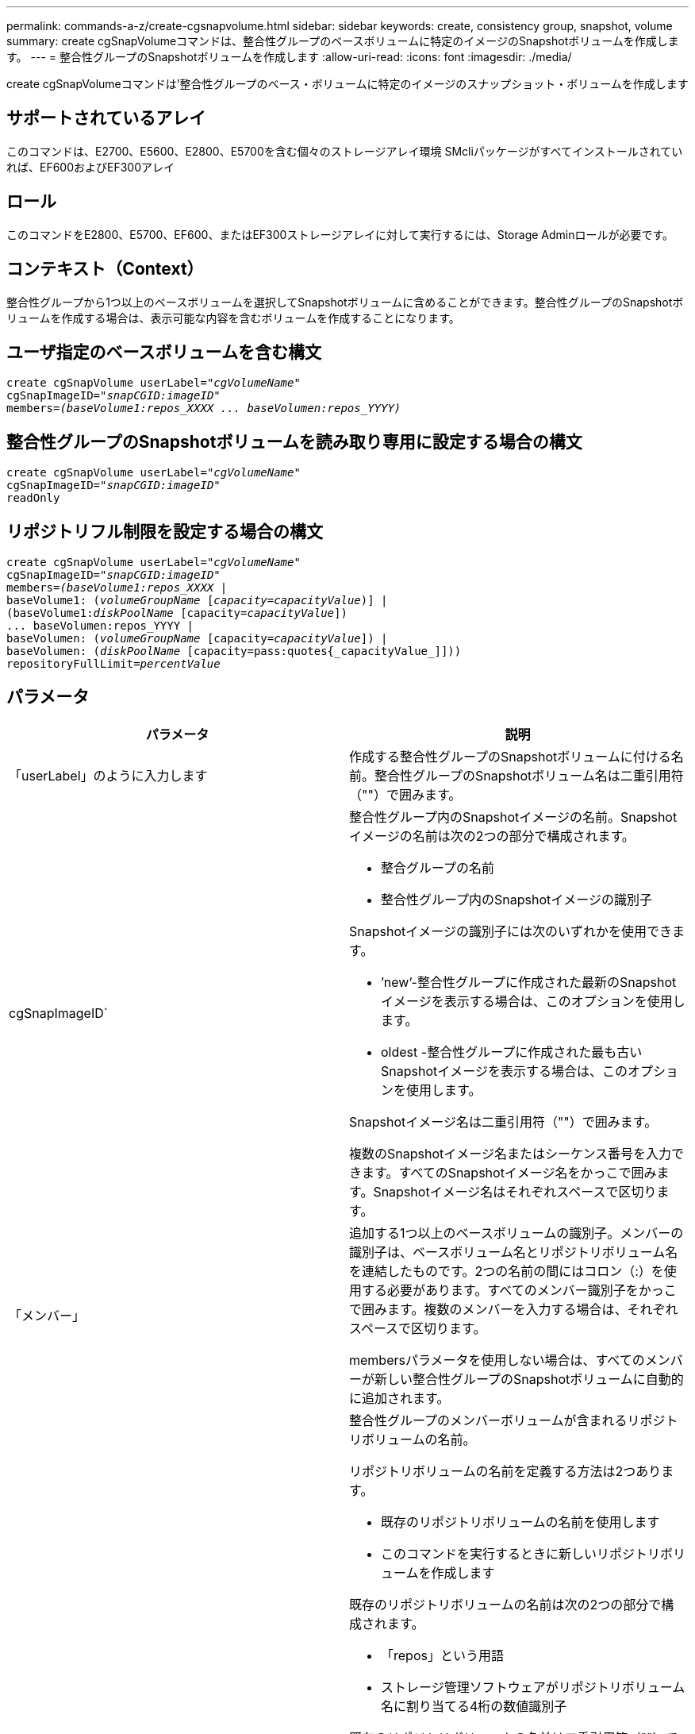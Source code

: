 ---
permalink: commands-a-z/create-cgsnapvolume.html 
sidebar: sidebar 
keywords: create, consistency group, snapshot, volume 
summary: create cgSnapVolumeコマンドは、整合性グループのベースボリュームに特定のイメージのSnapshotボリュームを作成します。 
---
= 整合性グループのSnapshotボリュームを作成します
:allow-uri-read: 
:icons: font
:imagesdir: ./media/


[role="lead"]
create cgSnapVolumeコマンドは'整合性グループのベース・ボリュームに特定のイメージのスナップショット・ボリュームを作成します



== サポートされているアレイ

このコマンドは、E2700、E5600、E2800、E5700を含む個々のストレージアレイ環境 SMcliパッケージがすべてインストールされていれば、EF600およびEF300アレイ



== ロール

このコマンドをE2800、E5700、EF600、またはEF300ストレージアレイに対して実行するには、Storage Adminロールが必要です。



== コンテキスト（Context）

整合性グループから1つ以上のベースボリュームを選択してSnapshotボリュームに含めることができます。整合性グループのSnapshotボリュームを作成する場合は、表示可能な内容を含むボリュームを作成することになります。



== ユーザ指定のベースボリュームを含む構文

[listing, subs="+macros"]
----
create cgSnapVolume userLabel=pass:quotes[_"cgVolumeName"_]
cgSnapImageID=pass:quotes[_"snapCGID:imageID"_]
members=pass:quotes[_(baseVolume1:repos_XXXX ... baseVolumen:repos_YYYY)_]
----


== 整合性グループのSnapshotボリュームを読み取り専用に設定する場合の構文

[listing, subs="+macros"]
----
create cgSnapVolume userLabel=pass:quotes[_"cgVolumeName"_]
cgSnapImageID=pass:quotes[_"snapCGID:imageID"_]
readOnly
----


== リポジトリフル制限を設定する場合の構文

[listing, subs="+macros"]
----
create cgSnapVolume userLabel=pass:quotes[_"cgVolumeName"_]
cgSnapImageID=pass:quotes[_"snapCGID:imageID"_]
members=pass:quotes[_(baseVolume1:repos_XXXX_] |
baseVolume1: (pass:quotes[_volumeGroupName_] pass:quotes[[_capacity=capacityValue_])] |
(baseVolume1:pass:quotes[_diskPoolName_] [capacity=pass:quotes[_capacityValue_]])
... baseVolumen:repos_YYYY |
baseVolumen: (pass:quotes[_volumeGroupName_] [capacity=pass:quotes[_capacityValue_]]) |
baseVolumen: (pass:quotes[_diskPoolName_] [capacity=pass:quotes{_capacityValue_]]))
repositoryFullLimit=pass:quotes[_percentValue_]
----


== パラメータ

|===
| パラメータ | 説明 


 a| 
「userLabel」のように入力します
 a| 
作成する整合性グループのSnapshotボリュームに付ける名前。整合性グループのSnapshotボリューム名は二重引用符（""）で囲みます。



 a| 
cgSnapImageID`
 a| 
整合性グループ内のSnapshotイメージの名前。Snapshotイメージの名前は次の2つの部分で構成されます。

* 整合グループの名前
* 整合性グループ内のSnapshotイメージの識別子


Snapshotイメージの識別子には次のいずれかを使用できます。

* ’new’-整合性グループに作成された最新のSnapshotイメージを表示する場合は、このオプションを使用します。
* oldest -整合性グループに作成された最も古いSnapshotイメージを表示する場合は、このオプションを使用します。


Snapshotイメージ名は二重引用符（""）で囲みます。

複数のSnapshotイメージ名またはシーケンス番号を入力できます。すべてのSnapshotイメージ名をかっこで囲みます。Snapshotイメージ名はそれぞれスペースで区切ります。



 a| 
「メンバー」
 a| 
追加する1つ以上のベースボリュームの識別子。メンバーの識別子は、ベースボリューム名とリポジトリボリューム名を連結したものです。2つの名前の間にはコロン（:）を使用する必要があります。すべてのメンバー識別子をかっこで囲みます。複数のメンバーを入力する場合は、それぞれスペースで区切ります。

membersパラメータを使用しない場合は、すべてのメンバーが新しい整合性グループのSnapshotボリュームに自動的に追加されます。



 a| 
リポジトリボリューム
 a| 
整合性グループのメンバーボリュームが含まれるリポジトリボリュームの名前。

リポジトリボリュームの名前を定義する方法は2つあります。

* 既存のリポジトリボリュームの名前を使用します
* このコマンドを実行するときに新しいリポジトリボリュームを作成します


既存のリポジトリボリュームの名前は次の2つの部分で構成されます。

* 「repos」という用語
* ストレージ管理ソフトウェアがリポジトリボリューム名に割り当てる4桁の数値識別子


既存のリポジトリボリュームの名前は二重引用符（""）で囲みます。

このコマンドを実行するときに新しいリポジトリボリュームを作成する場合は、リポジトリボリュームを含めるボリュームグループまたはディスクプールの名前を入力する必要があります。必要に応じて、リポジトリボリュームの容量を定義することもできます。容量を定義する場合は、次の値を使用できます。

* ベースボリュームの容量の割合を表す整数値
* ベースボリュームの容量の割合を表す小数値
* リポジトリボリュームの具体的なサイズ。サイズは'bytes'KB'MB`'GB'TB'の単位で定義されます


容量オプションを使用しない場合は、ストレージ管理ソフトウェアによって、ベースボリュームの容量の20%に設定されます。

このコマンドを実行すると、ストレージ管理ソフトウェアによって、Snapshotボリューム用のリポジトリボリュームが作成されます。



 a| 
repositoryFullLimit
 a| 
整合性グループのSnapshotリポジトリボリュームが上限に近づいていることを示す基準となるリポジトリ容量の割合。整数値を使用します。たとえば、70という値は70%を意味します。



 a| 
「readOnly」
 a| 
Snapshotボリュームへの書き込みを可能にするか、Snapshotボリュームからの読み取りのみを可能にするかを決定する設定。Snapshotボリュームに書き込む場合は、このパラメータを含めないでください。Snapshotボリュームに書き込みできないようにする場合は、このパラメータを含めます。

|===


== 注：

名前には、英数字、アンダースコア（_）、ハイフン（-）、シャープ（#）を任意に組み合わせて使用できます。名前の最大文字数は30文字です。

Snapshotイメージの名前は、次の2つの部分がコロン（：）で区切られています。

* Snapshotグループの識別子
* Snapshotイメージの識別子


repositoryVolumeTypeパラメータまたはreadOnlyパラメータを指定しない場合'ストレージ管理ソフトウェアは'整合性グループのスナップショットボリュームのリポジトリを選択しますベースボリュームが配置されているボリュームグループまたはディスクプールに十分なスペースがない場合、このコマンドは失敗します。

create cgSnapVolumeコマンドには、次の例で説明する固有の形式があります。

* cgm1、cgm2、cgm3の3つのメンバーが含まれる「snapCG1」というSnapshot整合性グループに、読み取り/書き込みのSnapshotボリュームを作成する場合。リポジトリボリュームはすでに存在し、このコマンドでユーザによって選択されています。
+
[listing]
----
create cgSnapVolume userLabel="cgSnapVolume1"
cgSnapImageID="snapCG1:oldest"
members=(cgm1:repos_0010 cgm2:repos_0011 cgm3:repos_0007);
----
+
整合性グループのSnapshotボリュームに含めるSnapshotイメージの名前に、コロン（：）が使用されていることを確認します。このコロンは区切り文字であり、Snapshotボリュームの名前と使用する特定のSnapshotイメージを区切っています。コロンのあとには、次のいずれかのオプションを使用できます。

+
** Snapshotイメージの実際のシーケンス番号である整数値。
** 最新の整合グループSnapshotイメージを表示する場合は、このオプションを使用します。
** 最も古い'-最も古いスナップショットイメージを表示する場合は'このオプションを使用しますSnapshot整合性グループのメンバーの名前のあとにコロンを使用すると、メンバーとリポジトリボリュームの間のマッピングが定義されます。たとえば、「cgm1：repos_10」にあるメンバーcgm1は、リポジトリボリュームrepos_0010にマッピングされます。


* メンバーがcgm1とcgm2のみの「snapCG1」というSnapshot整合性グループに、読み取り/書き込みのSnapshotボリュームを作成する場合。
+
[listing]
----
create cgSnapVolume userLabel="cgSnapVolume2"
cgSnapImageID="snapCG1:14214"
members=(cgm1:repos_1000 cgm2:repos_1001);
----
* cgm1、cgm2、cgm3の3つのメンバーが含まれるsnapCG1というSnapshot整合性グループに、読み取り専用のSnapshotボリュームを作成する場合。
+
[listing]
----
create cgSnapVolume userLabel="cgSnapVolume3"
cgSnapImageID="snapCG1:oldest" readOnly;
----
* cgm1、cgm2、cgm3の3つのメンバーが含まれるsnapCG1というSnapshot整合性グループに、リポジトリフル制限が60%に設定されているSnapshotボリュームを作成する場合。
+
[listing]
----
create cgSnapVolume userLabel="cgSnapVolume3"
cgSnapImageID="snapCG1:oldest"
repositoryFullLimit=60;
----
* cgm1、cgm2、cgm3の3つのメンバーが含まれるsnapCG1というSnapshot整合性グループに、リポジトリが自動で選択される読み取り/書き込みのSnapshotボリュームを作成する場合。
+
[listing]
----
create cgSnapVolume userLabel="cgSnapVolume4"
cgSnapImageID="snapCG1:oldest";
----




== 最小ファームウェアレベル

7.83
